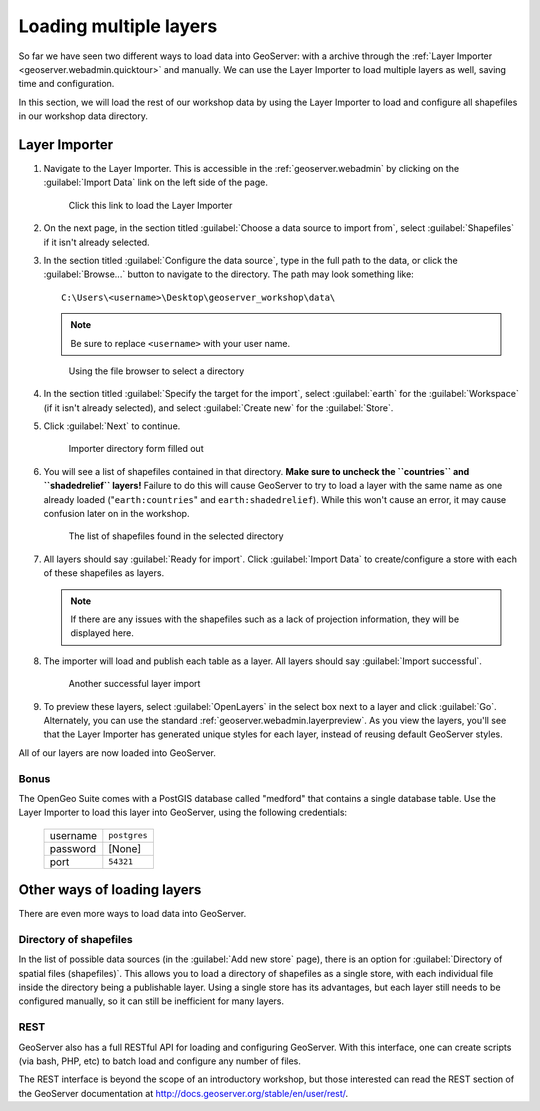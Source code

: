 .. _geoserver.data.import:

Loading multiple layers
=======================

So far we have seen two different ways to load data into GeoServer: with a archive through the :ref:`Layer Importer <geoserver.webadmin.quicktour>` and manually. We can use the Layer Importer to load multiple layers as well, saving time and configuration.

In this section, we will load the rest of our workshop data by using the Layer Importer to load and configure all shapefiles in our workshop data directory.

Layer Importer
--------------

#. Navigate to the Layer Importer. This is accessible in the :ref:`geoserver.webadmin` by clicking on the :guilabel:`Import Data` link on the left side of the page.

   .. figure:: ../webadmin/img/quickload_importerlink.png

      Click this link to load the Layer Importer

#. On the next page, in the section titled :guilabel:`Choose a data source to import from`, select :guilabel:`Shapefiles` if it isn't already selected.

#. In the section titled :guilabel:`Configure the data source`, type in the full path to the data, or click the :guilabel:`Browse...` button to navigate to the directory. The path may look something like::

      C:\Users\<username>\Desktop\geoserver_workshop\data\

   .. note:: Be sure to replace ``<username>`` with your user name.

   .. figure:: img/importer_filebrowser.png

      Using the file browser to select a directory

#. In the section titled :guilabel:`Specify the target for the import`, select :guilabel:`earth` for the :guilabel:`Workspace` (if it isn't already selected), and select :guilabel:`Create new` for the :guilabel:`Store`.

#. Click :guilabel:`Next` to continue.

   .. figure:: img/importer_directory.png

      Importer directory form filled out

#. You will see a list of shapefiles contained in that directory. **Make sure to uncheck the ``countries`` and ``shadedrelief`` layers!** Failure to do this will cause GeoServer to try to load a layer with the same name as one already loaded ("``earth:countries``" and ``earth:shadedrelief``). While this won't cause an error, it may cause confusion later on in the workshop.

   .. figure:: img/importer_select.png

      The list of shapefiles found in the selected directory

#. All layers should say :guilabel:`Ready for import`. Click :guilabel:`Import Data` to create/configure a store with each of these shapefiles as layers.

   .. note:: If there are any issues with the shapefiles such as a lack of projection information, they will be displayed here.

#. The importer will load and publish each table as a layer. All layers should say :guilabel:`Import successful`. 

   .. figure:: img/importer_results.png

      Another successful layer import

#. To preview these layers, select :guilabel:`OpenLayers` in the select box next to a layer and click :guilabel:`Go`. Alternately, you can use the standard :ref:`geoserver.webadmin.layerpreview`. As you view the layers, you'll see that the Layer Importer has generated unique styles for each layer, instead of reusing default GeoServer styles.

All of our layers are now loaded into GeoServer.

Bonus
~~~~~

The OpenGeo Suite comes with a PostGIS database called "medford" that contains a single database table. Use the Layer Importer to load this layer into GeoServer, using the following credentials:

   .. list-table::

      * - username
        - ``postgres``
      * - password
        - [None]
      * - port
        - ``54321``

Other ways of loading layers
----------------------------

There are even more ways to load data into GeoServer.

Directory of shapefiles
~~~~~~~~~~~~~~~~~~~~~~~

In the list of possible data sources (in the :guilabel:`Add new store` page), there is an option for :guilabel:`Directory of spatial files (shapefiles)`. This allows you to load a directory of shapefiles as a single store, with each individual file inside the directory being a publishable layer. Using a single store has its advantages, but each layer still needs to be configured manually, so it can still be inefficient for many layers.

REST
~~~~

GeoServer also has a full RESTful API for loading and configuring GeoServer. With this interface, one can create scripts (via bash, PHP, etc) to batch load and configure any number of files.

The REST interface is beyond the scope of an introductory workshop, but those interested can read the REST section of the GeoServer documentation at http://docs.geoserver.org/stable/en/user/rest/.

